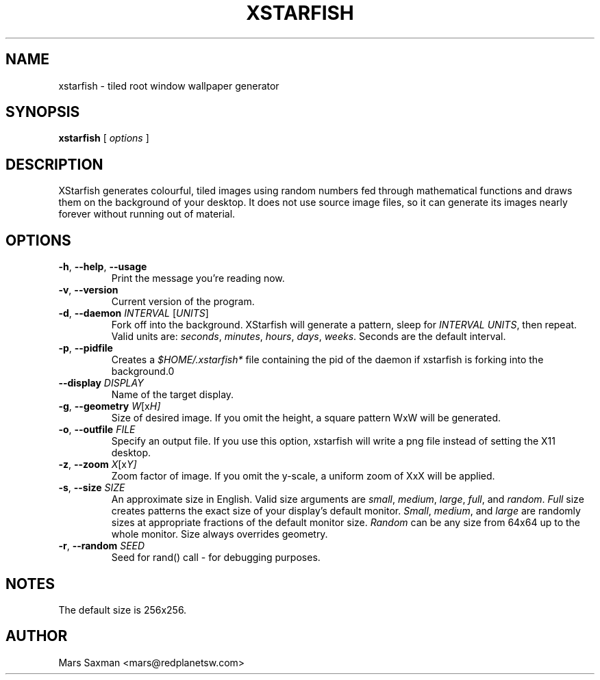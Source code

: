 .TH XSTARFISH 1
.\" NAME should be all caps, SECTION should be 1-8, maybe w/ subsection
.\" other parms are allowed: see man(7), man(1)
.SH NAME
xstarfish \- tiled root window wallpaper generator
.SH SYNOPSIS
.B xstarfish
[
.I options
]
.SH "DESCRIPTION"
XStarfish generates colourful, tiled images using random numbers fed through
mathematical functions and draws them on the background of your desktop. It
does not use source image files, so it can generate its images nearly
forever without running out of material. 

.SH OPTIONS
.TP
\fB-h\fR, \fB--help\fR, \fB--usage\fR
Print the message you're reading now.
.TP
\fB-v\fR, \fB--version\fR
Current version of the program.
.TP
\fB-d\fR, \fB--daemon\fI INTERVAL\fR [\fIUNITS\fR]
Fork off into the background. XStarfish will generate a pattern, sleep for
\fIINTERVAL UNITS\fR, then repeat. Valid units are: \fIseconds\fR,
\fIminutes\fR, \fIhours\fR, \fIdays\fR, \fIweeks\fR. Seconds are the
default interval.
.TP
\fB-p\fR, \fB--pidfile\fR
Creates a \fI$HOME/.xstarfish*\fR file containing the pid of the daemon if
xstarfish is forking into the background.\n"
.TP
\fB--display\fI DISPLAY\fR
Name of the target display.
.TP
\fB-g\fR, \fB--geometry\fI W\fR[x\fIH]\fR
Size of desired image. If you omit the height, a square pattern WxW will be
generated.
.TP
\fB-o\fR, \fB--outfile\fI FILE\fR
Specify an output file. If you use this option, xstarfish will write a png
file instead of setting the X11 desktop.
.TP
\fB-z\fR, \fB--zoom\fI X\fR[x\fIY]\fR
Zoom factor of image.  If you omit the y-scale, a uniform zoom of XxX will
be applied.
.TP
\fB-s\fR, \fB--size\fI SIZE\fR
An approximate size in English. Valid size arguments are \fIsmall\fR,
\fImedium\fR, \fIlarge\fR, \fIfull\fR, and \fIrandom\fR. \fIFull\fR size creates
patterns the exact size of your display's default monitor. \fISmall\fR,
\fImedium\fR, and \fIlarge\fR are randomly sizes at appropriate fractions of
the default monitor size. \fIRandom\fR can be any size from 64x64 up to the
whole monitor. Size always overrides geometry.
.TP
\fB-r\fR, \fB--random\fI SEED\fR
Seed for rand() call - for debugging purposes.
.PP

.SH NOTES
The default size is 256x256. 

.SH AUTHOR
Mars Saxman <mars@redplanetsw.com>
